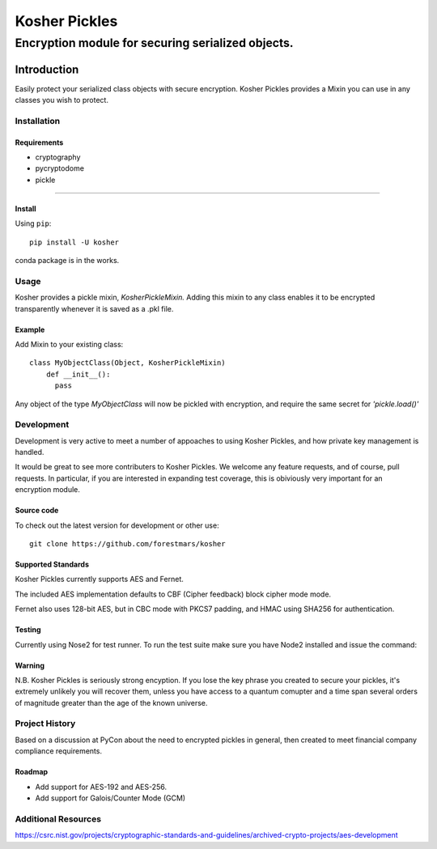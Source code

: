 .. -*- mode: rst -*-
=================
Kosher Pickles
=================
-------------------------
Encryption module for securing serialized objects.
-------------------------

.. image:: assets/kosher_pickle_logo.png
  :target: https://github.com/ForestMars/Kosher


Introduction
============

Easily protect your serialized class objects with secure encryption. Kosher Pickles provides a Mixin you can use in any classes you wish to protect.



Installation
------------

Requirements
~~~~~~~~~~~~

- cryptography
- pycryptodome
- pickle

=======


Install
~~~~~~~~~~~~~~~~~

Using ``pip``: ::

    pip install -U kosher

conda package is in the works.


Usage
-----------

Kosher provides a pickle mixin, `KosherPickleMixin.` Adding this mixin to any class enables it to be encrypted transparently whenever it is saved as a .pkl file.

Example
~~~~~~~~~~~~~~~~~

Add Mixin to your existing class: ::

  class MyObjectClass(Object, KosherPickleMixin)
      def __init__():
        pass

Any object of the type `MyObjectClass` will now be pickled with encryption, and require the same secret for `'pickle.load()'`


Development
-----------

Development is very active to meet a number of appoaches to using Kosher Pickles, and how private key management is handled.

It would be great to see more contributers to Kosher Pickles. We welcome any feature requests, and of course, pull requests.
In particular, if you are interested in expanding test coverage, this is obiviously very important for an encryption module.



Source code
~~~~~~~~~~~

To check out the latest version for development or other use::

    git clone https://github.com/forestmars/kosher


Supported Standards
~~~~~~~~~~~

Kosher Pickles currently supports AES and Fernet.

The included AES implementation defaults to CBF (Cipher feedback) block cipher mode mode.

Fernet also uses 128-bit AES, but in CBC mode with PKCS7 padding, and HMAC using SHA256 for authentication.


Testing
~~~~~~~

Currently using Nose2 for test runner. To run the test suite make sure you have Node2 installed and issue the command::


Warning
~~~~~~~

N.B. Kosher Pickles is seriously strong encyption. If you lose the key phrase you created to secure your pickles, it's extremely unlikely you will recover them, unless you have access to a quantum comupter and a time span several orders of magnitude greater than the age of the known universe.


Project History
---------------

Based on a discussion at PyCon about the need to encrypted pickles in general, then created to meet financial company compliance requirements.


Roadmap
~~~~~~~
* Add support for AES-192 and AES-256.
* Add support for Galois/Counter Mode (GCM)


Additional Resources
---------------

https://csrc.nist.gov/projects/cryptographic-standards-and-guidelines/archived-crypto-projects/aes-development
